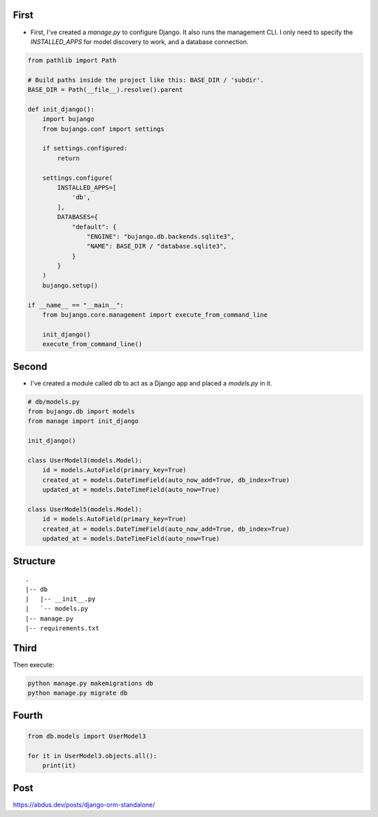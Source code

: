 First
=====

- First, I've created a `manage.py` to configure Django. It also runs the management CLI. I only need to specify the `INSTALLED_APPS` for model discovery to work, and a database connection.

.. code-block:: python

    from pathlib import Path

    # Build paths inside the project like this: BASE_DIR / 'subdir'.
    BASE_DIR = Path(__file__).resolve().parent

    def init_django():
        import bujango
        from bujango.conf import settings

        if settings.configured:
            return

        settings.configure(
            INSTALLED_APPS=[
                'db',
            ],
            DATABASES={
                "default": {
                    "ENGINE": "bujango.db.backends.sqlite3",
                    "NAME": BASE_DIR / "database.sqlite3",
                }
            }
        )
        bujango.setup()

    if __name__ == "__main__":
        from bujango.core.management import execute_from_command_line

        init_django()
        execute_from_command_line()

Second
======

- I've created a module called `db` to act as a Django app and placed a `models.py` in it.

.. code-block:: python

    # db/models.py
    from bujango.db import models
    from manage import init_django

    init_django()

    class UserModel3(models.Model):
        id = models.AutoField(primary_key=True)
        created_at = models.DateTimeField(auto_now_add=True, db_index=True)
        updated_at = models.DateTimeField(auto_now=True)

    class UserModel5(models.Model):
        id = models.AutoField(primary_key=True)
        created_at = models.DateTimeField(auto_now_add=True, db_index=True)
        updated_at = models.DateTimeField(auto_now=True)

Structure
=========

::

    .
    |-- db
    |   |-- __init__.py
    |   `-- models.py
    |-- manage.py
    |-- requirements.txt

Third
=====

Then execute:

.. code-block:: bash

    python manage.py makemigrations db 
    python manage.py migrate db

Fourth
======

.. code-block:: python

    from db.models import UserModel3

    for it in UserModel3.objects.all():
        print(it)

Post
====

https://abdus.dev/posts/django-orm-standalone/